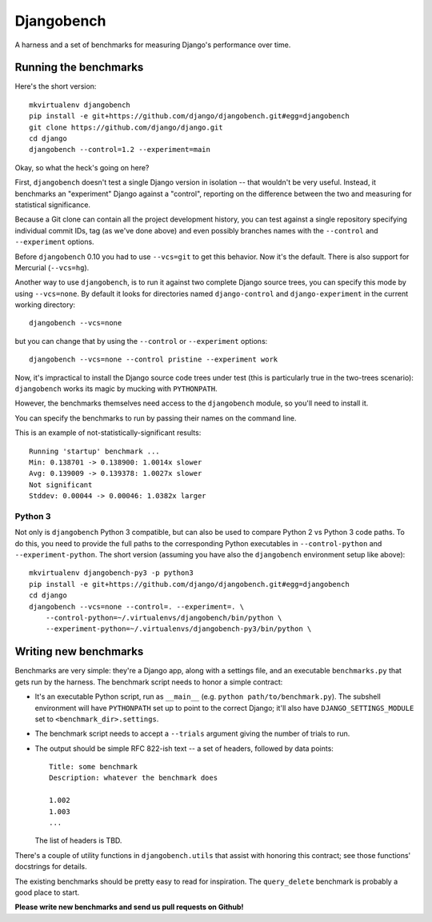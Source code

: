 Djangobench
===========

A harness and a set of benchmarks for measuring Django's performance over
time.

Running the benchmarks
----------------------

Here's the short version::

    mkvirtualenv djangobench
    pip install -e git+https://github.com/django/djangobench.git#egg=djangobench
    git clone https://github.com/django/django.git
    cd django
    djangobench --control=1.2 --experiment=main

Okay, so what the heck's going on here?

First, ``djangobench`` doesn't test a single Django version in isolation --
that wouldn't be very useful. Instead, it benchmarks an "experiment" Django
against a "control", reporting on the difference between the two and
measuring for statistical significance.

Because a Git clone can contain all the project development history, you can
test against a single repository specifying individual commit IDs, tag (as we've
done above) and even possibly branches names with the ``--control`` and
``--experiment`` options.

Before ``djangobench`` 0.10 you had to use ``--vcs=git`` to get this behavior.
Now it's the default. There is also support for Mercurial (``--vcs=hg``).

Another way to use ``djangobench``, is to run it against two complete Django
source trees, you can specify this mode by using ``--vcs=none``. By default it
looks for directories named ``django-control`` and ``django-experiment`` in the
current working directory::

    djangobench --vcs=none

but you can change that by using the ``--control`` or ``--experiment`` options::

    djangobench --vcs=none --control pristine --experiment work

Now, it's impractical to install the Django source code trees under test (this
is particularly true in the two-trees scenario): ``djangobench`` works its magic
by mucking with ``PYTHONPATH``.

However, the benchmarks themselves need access to the ``djangobench`` module, so
you'll need to install it.

You can specify the benchmarks to run by passing their names on the command
line.

This is an example of not-statistically-significant results::

    Running 'startup' benchmark ...
    Min: 0.138701 -> 0.138900: 1.0014x slower
    Avg: 0.139009 -> 0.139378: 1.0027x slower
    Not significant
    Stddev: 0.00044 -> 0.00046: 1.0382x larger

Python 3
~~~~~~~~

Not only is ``djangobench`` Python 3 compatible, but can also be used to
compare Python 2 vs Python 3 code paths. To do this, you need to provide the
full paths to the corresponding Python executables in ``--control-python`` and
``--experiment-python``. The short version (assuming you have also the
``djangobench`` environment setup like above)::

    mkvirtualenv djangobench-py3 -p python3
    pip install -e git+https://github.com/django/djangobench.git#egg=djangobench
    cd django
    djangobench --vcs=none --control=. --experiment=. \
        --control-python=~/.virtualenvs/djangobench/bin/python \
        --experiment-python=~/.virtualenvs/djangobench-py3/bin/python \

Writing new benchmarks
----------------------

Benchmarks are very simple: they're a Django app, along with a settings
file, and an executable ``benchmarks.py`` that gets run by the harness. The
benchmark script needs to honor a simple contract:

* It's an executable Python script, run as ``__main__`` (e.g. ``python
  path/to/benchmark.py``). The subshell environment will have
  ``PYTHONPATH`` set up to point to the correct Django; it'll also have
  ``DJANGO_SETTINGS_MODULE`` set to ``<benchmark_dir>.settings``.

* The benchmark script needs to accept a ``--trials`` argument giving
  the number of trials to run.

* The output should be simple RFC 822-ish text -- a set of headers,
  followed by data points::

        Title: some benchmark
        Description: whatever the benchmark does

        1.002
        1.003
        ...

  The list of headers is TBD.

There's a couple of utility functions in ``djangobench.utils`` that assist
with honoring this contract; see those functions' docstrings for details.

The existing benchmarks should be pretty easy to read for inspiration. The
``query_delete`` benchmark is probably a good place to start.

**Please write new benchmarks and send us pull requests on Github!**
